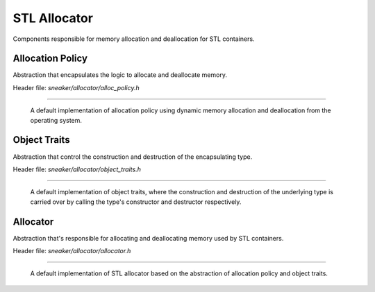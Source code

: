 *************
STL Allocator
*************

Components responsible for memory allocation and deallocation for STL containers.


Allocation Policy
=================

Abstraction that encapsulates the logic to allocate and deallocate memory.

Header file: `sneaker/allocator/alloc_policy.h`

.. cpp:class:: sneaker::allocator::standard_alloc_policy<T>
-----------------------------------------------------------

  A default implementation of allocation policy using dynamic memory allocation
  and deallocation from the operating system.

  .. cpp:type:: value_type
    :noindex:

    The underling type that memory will be allocated for.

  .. cpp:type:: pointer
    :noindex:

    Pointer type of the memory allocated by this policy.

  .. cpp:type:: const_pointer
    :noindex:

    Constant pointer type of the memory allocated by this policy.

  .. cpp:type:: reference
    :noindex:

    Reference type of memory allocated by this policy.

  .. cpp:type:: const_reference
    :noindex:

    Constant reference type of memory allocated by this policy.

  .. cpp:type:: size_type
    :noindex:

    Type used for denoting the quantity of elements allocated by this policy.

  .. cpp:type:: difference_type
    :noindex:

    Type used for denoting the size difference between two pointers allocated by
    this policy.

  .. cpp:type:: propagate_on_container_move_assignment
    :noindex:

    Indicates that the policy shall propagate when the STL container is move-assigned.

  .. cpp:type:: rebind<U>
    :noindex:

    Equivalent allocator type to allocate elements of type `U`.

  .. cpp:function:: explicit standard_alloc_policy()
    :noindex:

    Explicit constructor.

  .. cpp:function:: ~standard_alloc_policy()
    :noindex:

    Destructor.

  .. cpp:function:: explicit standard_alloc_policy(standard_alloc_policy const&)
    :noindex:

    Explicit copy constructor. The argument is an instance of `standard_alloc_policy`
    with the same encapsulating type. Nothing is copied over.

  .. cpp:function:: template<typename U>
                    explicit standard_alloc_policy(standard_alloc_policy<U> const&)
    :noindex:

    Explicit copy constructor. The argument is an instance of `standard_alloc_policy`
    with a different encapsulating type. Nothing is copied over.

  .. cpp:function:: pointer allocate(size_type, typename std::allocator<void>::const_pointer=0)
    :noindex:

    Allocates a specified number of memory in bytes. The first argument specifies
    the number of bytes requested for allocation. The second argument may be a
    value previously obtained by another call to `allocate` and not yet freed
    with `deallocate`. This value may be used as a hint to improve performance
    by allocating the new block near the one specified.

    If allocation is successful, a pointer that points to the memory allocated
    is returned, otherwise `std::bad_alloc` is raised.

  .. cpp:function:: void deallocate(pointer, size_type)
    :noindex:

    Deallocates the pre-allocated memory. The first argument is a pointer that
    points to the memory that needs to be freed, and the second argument specifies
    the size of the memory in bytes.

  .. cpp:function:: size_type max_size() const
    :noindex:

    Get the maximum amount of memory that can be allocated, in number of bytes.

  .. cpp:function:: template<typename T, typename T2>
                    bool operator==(standard_alloc_policy<T> const&, standard_alloc_policy<T2> const&)
    :noindex:

    Equality comparison between two instances of `standard_alloc_policy` with
    potentially different encapsulating type. Returns `true` by default.

  .. cpp:function:: template<typename T, typename T2>
                    bool operator!=(standard_alloc_policy<T> const&, standard_alloc_policy<T2> const&)
    :noindex:

    Inequality comparison between two instances of `standard_alloc_policy` with
    potentially different encapsulating type. Returns `false` by default.

  .. cpp:function:: template<typename T, typename other_allocator>
                    bool operator==(standard_alloc_policy<T> const&, other_allocator const&)
    :noindex:

    Equality comparison between two an instances of `standard_alloc_policy` and
    a different type. Returns `false` by default.

  .. cpp:function:: template<typename T, typename other_allocator>
                    bool operator!=(standard_alloc_policy<T> const&, other_allocator const&)
    :noindex:

    Inequality comparison between two an instances of `standard_alloc_policy`
    and a different type. Returns `true` by default.


Object Traits
=============

Abstraction that control the construction and destruction of the encapsulating type.

Header file: `sneaker/allocator/object_traits.h`

.. cpp:class:: sneaker::allocator::object_traits<T>
---------------------------------------------------

  A default implementation of object traits, where the construction and
  destruction of the underlying type is carried over by calling the type's
  constructor and destructor respectively.

  .. cpp:type:: rebind<U>
    :noindex:

    Equivalent object traits type of encapsulating type `U`.

  .. cpp:function:: explicit object_traits()
    :noindex:

    Explicit constructor.

  .. cpp:function:: ~object_traits()
    :noindex:

    Destructor.

  .. cpp:function:: template<typename U>
                    explicit object_traits(object_traits<U> const&)
    :noidex:

    Explicit copy constructor. The argument is an instance of `object_traits`
    that has a different encapsulating type. Nothing is copied over.

  .. cpp:function:: T* address(T&)
    :noindex:

    Get the address on a reference of an instance of the encapsulating type.

  .. cpp:function:: T const* address(T const&)
    :noindex:

    Get the address on a constant reference of an instance of the encapsulating
    type.

  .. cpp:function:: void construct(T*, const T&)
    :noindex:

    Instantiates an instance of the encapsulating type through copy semantics
    by using the specified allocated memory and an instance of the encapsulating
    type to be passed to the copy constructor of the instance to be created.

  .. cpp:function:: template<class U, class... Args>
                    void construct(U*, Args&&...)
    :noindex:

    Instantiates an instance of type `U` by using the specified allocated memory
    and the arguments used for instantiation. The first argument is a pointer
    that points to the pre-allocated memory and the remain arguments are arguments
    passed to the constructor of type `U`.

  .. cpp:function:: void destroy(T*)
    :noindex:

    Destroy an instantiated instance of the encapsulating type by calling the
    type's destructor. The specified argument is a pointer that points to an
    instance of the encapsulating type.


Allocator
=========

Abstraction that's responsible for allocating and deallocating memory used by
STL containers.

Header file: `sneaker/allocator/allocator.h`

.. cpp:class:: sneaker::allocator::allocator<T, Policy, Traits>
---------------------------------------------------------------

  A default implementation of STL allocator based on the abstraction of
  allocation policy and object traits.

  .. cpp:type:: value_type
    :noindex:

    The underlying type that memory will be allocated for.

  .. cpp:type:: pointer
    :noindex:

    Pointer type of the memory allocated by this allocator.

  .. cpp:type:: const_pointer
    :noindex:

    Constant pointer type of the memory allocated by this allocator.

  .. cpp:type:: reference
    :noindex:

    Reference type of memory allocated by this allocator.

  .. cpp:type:: const_reference
    :noindex:

    Constant reference type of memory allocated by this allocator.

  .. cpp:type:: size_type
    :noindex:

    Type used for denoting the quantity of elements allocated by this allocator.

  .. cpp:type:: difference_type
    :noindex:

    Type used for denoting the size difference between two pointers allocated by
    this allocator.

  .. cpp:function:: explicit allocator()
    :noindex:

    Explicit constructor.

  .. cpp:function:: ~allocator()
    :noindex:

    Destructor.

  .. cpp:function:: allocator(allocator const& rhs)
    :noindex:

    Copy constructor that takes another allocator of the same encapsulating type.
    Nothing is copied over.

  .. cpp:function:: template<typename U>
                    allocator(allocator<U> const&)
    :noindex:

    Copy constructor that takes another allocator of a different encapsulating
    type. Nothing is copied over.

  .. cpp:function:: template <typename U, typename P, typename T2>
                    allocator(allocator<U, P, T2> const& rhs)
    :noindex:

    Copy constructor that takes another allocator of a different encapsulating
    type, as well as different allocation policy and object traits. Nothing is
    copied over.

  .. cpp:function:: template<typename T, typename P, typename Tr>
                    bool operator==(allocator<T, P, Tr> const&, allocator<T, P, Tr> const&)
    :noindex:

    Equality operator that evaluates equality between two instances of
    `allocator` that have the same encapsulating type, and are based
    on the same allocation policy and object traits types. Equality is evaluated
    based on the equality between the allocation policy types.

  .. cpp:function:: template<typename T, typename P, typename Tr, typename T2, typename P2, typename Tr2>
                    bool operator==(allocator<T, P, Tr> const&, allocator<T2, P2, Tr2> const&)
    :noindex:

    Equality operator that evaluates equality between two instances of
    `allocator` that have different encapsulating types, and are based on
    different allocation policy and object traits. Equality is evaluated based
    on the equality between the allocation policy types.

  .. cpp:function:: template<typename T, typename P, typename Tr, typename other_allocator>
                    bool operator==(allocator<T, P, Tr> const&, other_allocator const&)
    :noindex:

    Equality operator that evaluates equality between two instances of
    `allocator` that have potentially the same encapsulating types, and are
    based on the same allocation policy and object traits. Equality is evaluated
    based on the equality between the allocation type of the first argument and
    the second argument.

  .. cpp:function:: template<typename T, typename P, typename Tr>
                    bool operator!=(allocator<T, P, Tr> const&, allocator<T, P, Tr> const&)
    :noindex:

    Inequality operator that evaluates inequality between two instances of
    `allocator` that have the same encapsulating type, and are based on the same
    allocation policy and object traits. Inequality is evaluated based on the
    inequality between the allocation policy types.

  .. cpp:function:: template<typename T, typename P, typename Tr, typename T2, typename P2, typename Tr2>
                    bool operator!=(allocator<T, P, Tr> const&, allocator<T2, P2, Tr2> const&)
    :noindex:

    Inequality operator that evaluates inequality between two instances of
    `allocator` that have different encapsulating types, and are based on different
    allocation policy and object traits. Inequality is evaluated based on the
    inequality between the allocation policy types.

  .. cpp:function:: template<typename T, typename P, typename Tr, typename other_allocator>
                    bool operator!=(allocator<T, P, Tr> const&, other_allocator const&)
    :noindex:

    Inequality operator that evaluates inequality between two instances of
    `allocator` that have potentially different encapsulating types, and are
    based on different allocation policy and object traits. Inequality is
    evaluated based on the equality between the allocation type of the first
    argument and the second argument.